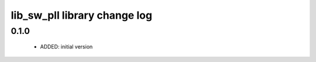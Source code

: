 lib_sw_pll library change log
=============================

0.1.0
-----

  * ADDED: initial version

